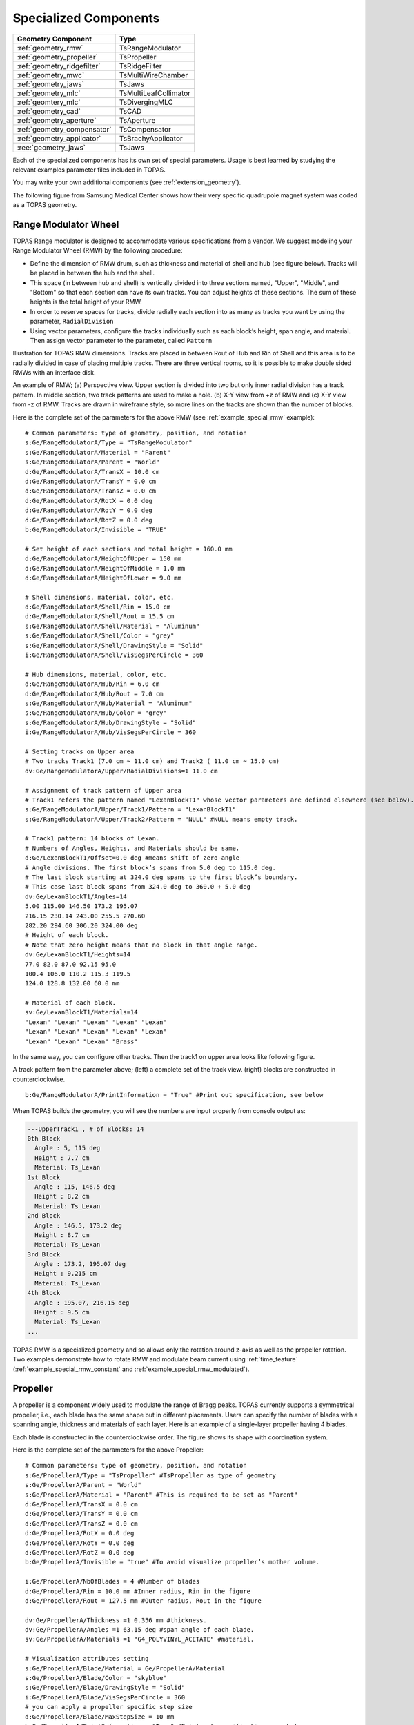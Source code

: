 Specialized Components
----------------------

=========================== ========================
Geometry Component          Type
=========================== ========================
:ref:`geometry_rmw`         TsRangeModulator
:ref:`geometry_propeller`   TsPropeller
:ref:`geometry_ridgefilter` TsRidgeFilter
:ref:`geometry_mwc`         TsMultiWireChamber
:ref:`geometry_jaws`        TsJaws
:ref:`geometry_mlc`         TsMultiLeafCollimator
:ref:`geomtery_mlc`         TsDivergingMLC
:ref:`geometry_cad`         TsCAD
:ref:`geometry_aperture`    TsAperture
:ref:`geometry_compensator` TsCompensator
:ref:`geometry_applicator`  TsBrachyApplicator
:ree:`geometry_jaws`        TsJaws
=========================== ========================

Each of the specialized components has its own set of special parameters. Usage is best learned by studying the relevant examples parameter files included in TOPAS.

You may write your own additional components (see :ref:`extension_geometry`).

The following figure from Samsung Medical Center shows how their very specific quadrupole magnet system was coded as a TOPAS geometry.

.. image:: SMC.png



.. _geometry_rmw:

Range Modulator Wheel
~~~~~~~~~~~~~~~~~~~~~

TOPAS Range modulator is designed to accommodate various specifications from a vendor. We suggest modeling your Range Modulator Wheel (RMW) by the following procedure:

* Define the dimension of RMW drum, such as thickness and material of shell and hub (see figure below). Tracks will be placed in between the hub and the shell.
* This space (in between hub and shell) is vertically divided into three sections named, "Upper", "Middle", and "Bottom" so that each section can have its own tracks. You can adjust heights of these sections. The sum of these heights is the total height of your RMW.
* In order to reserve spaces for tracks, divide radially each section into as many as tracks you want by using the parameter, ``RadialDivision``
* Using vector parameters, configure the tracks individually such as each block’s height, span angle, and material. Then assign vector parameter to the parameter, called ``Pattern``

.. image:: RMW_1.png

Illustration for TOPAS RMW dimensions. Tracks are placed in between Rout of Hub and Rin of Shell and this area is to be radially divided in case of placing multiple tracks. There are three vertical rooms, so it is possible to make double sided RMWs with an interface disk.

.. image:: RMW_2.png

An example of RMW; (a) Perspective view. Upper section is divided into two but only inner radial division has a track pattern. In middle section, two track patterns are used to make a hole. (b) X-Y view from +z of RMW and (c) X-Y view from -z of RMW. Tracks are drawn in wireframe style, so more lines on the tracks are shown than the number of blocks.

Here is the complete set of the parameters for the above RMW (see :ref:`example_special_rmw` example)::

    # Common parameters: type of geometry, position, and rotation
    s:Ge/RangeModulatorA/Type = "TsRangeModulator"
    s:Ge/RangeModulatorA/Material = "Parent"
    s:Ge/RangeModulatorA/Parent = "World"
    d:Ge/RangeModulatorA/TransX = 10.0 cm
    d:Ge/RangeModulatorA/TransY = 0.0 cm
    d:Ge/RangeModulatorA/TransZ = 0.0 cm
    d:Ge/RangeModulatorA/RotX = 0.0 deg
    d:Ge/RangeModulatorA/RotY = 0.0 deg
    d:Ge/RangeModulatorA/RotZ = 0.0 deg
    b:Ge/RangeModulatorA/Invisible = "TRUE"

    # Set height of each sections and total height = 160.0 mm
    d:Ge/RangeModulatorA/HeightOfUpper = 150 mm
    d:Ge/RangeModulatorA/HeightOfMiddle = 1.0 mm
    d:Ge/RangeModulatorA/HeightOfLower = 9.0 mm

    # Shell dimensions, material, color, etc.
    d:Ge/RangeModulatorA/Shell/Rin = 15.0 cm
    d:Ge/RangeModulatorA/Shell/Rout = 15.5 cm
    s:Ge/RangeModulatorA/Shell/Material = "Aluminum"
    s:Ge/RangeModulatorA/Shell/Color = "grey"
    s:Ge/RangeModulatorA/Shell/DrawingStyle = "Solid"
    i:Ge/RangeModulatorA/Shell/VisSegsPerCircle = 360

    # Hub dimensions, material, color, etc.
    d:Ge/RangeModulatorA/Hub/Rin = 6.0 cm
    d:Ge/RangeModulatorA/Hub/Rout = 7.0 cm
    s:Ge/RangeModulatorA/Hub/Material = "Aluminum"
    s:Ge/RangeModulatorA/Hub/Color = "grey"
    s:Ge/RangeModulatorA/Hub/DrawingStyle = "Solid"
    i:Ge/RangeModulatorA/Hub/VisSegsPerCircle = 360

    # Setting tracks on Upper area
    # Two tracks Track1 (7.0 cm ~ 11.0 cm) and Track2 ( 11.0 cm ~ 15.0 cm)
    dv:Ge/RangeModulatorA/Upper/RadialDivisions=1 11.0 cm

    # Assignment of track pattern of Upper area
    # Track1 refers the pattern named "LexanBlockT1" whose vector parameters are defined elsewhere (see below).
    s:Ge/RangeModulatorA/Upper/Track1/Pattern = "LexanBlockT1"
    s:Ge/RangeModulatorA/Upper/Track2/Pattern = "NULL" #NULL means empty track.

    # Track1 pattern: 14 blocks of Lexan.
    # Numbers of Angles, Heights, and Materials should be same.
    d:Ge/LexanBlockT1/Offset=0.0 deg #means shift of zero-angle
    # Angle divisions. The first block’s spans from 5.0 deg to 115.0 deg.
    # The last block starting at 324.0 deg spans to the first block’s boundary.
    # This case last block spans from 324.0 deg to 360.0 + 5.0 deg
    dv:Ge/LexanBlockT1/Angles=14
    5.00 115.00 146.50 173.2 195.07
    216.15 230.14 243.00 255.5 270.60
    282.20 294.60 306.20 324.00 deg
    # Height of each block.
    # Note that zero height means that no block in that angle range.
    dv:Ge/LexanBlockT1/Heights=14
    77.0 82.0 87.0 92.15 95.0
    100.4 106.0 110.2 115.3 119.5
    124.0 128.8 132.00 60.0 mm

    # Material of each block.
    sv:Ge/LexanBlockT1/Materials=14
    "Lexan" "Lexan" "Lexan" "Lexan" "Lexan"
    "Lexan" "Lexan" "Lexan" "Lexan" "Lexan"
    "Lexan" "Lexan" "Lexan" "Brass"

In the same way, you can configure other tracks.
Then the track1 on upper area looks like following figure.

.. image:: RMW_3.png

A track pattern from the parameter above; (left) a complete set of the track view. (right) blocks are constructed in counterclockwise.

::

    b:Ge/RangeModulatorA/PrintInformation = "True" #Print out specification, see below

When TOPAS builds the geometry, you will see the numbers are input properly from console output as:

.. code-block:: plain

    ---UpperTrack1 , # of Blocks: 14
    0th Block
      Angle : 5, 115 deg
      Height : 7.7 cm
      Material: Ts_Lexan
    1st Block
      Angle : 115, 146.5 deg
      Height : 8.2 cm
      Material: Ts_Lexan
    2nd Block
      Angle : 146.5, 173.2 deg
      Height : 8.7 cm
      Material: Ts_Lexan
    3rd Block
      Angle : 173.2, 195.07 deg
      Height : 9.215 cm
      Material: Ts_Lexan
    4th Block
      Angle : 195.07, 216.15 deg
      Height : 9.5 cm
      Material: Ts_Lexan
    ...

TOPAS RMW is a specialized geometry and so allows only the rotation around z-axis as well as the propeller rotation. Two examples demonstrate how to rotate RMW and modulate beam current using :ref:`time_feature` (:ref:`example_special_rmw_constant` and :ref:`example_special_rmw_modulated`).


.. _geometry_propeller:

Propeller
~~~~~~~~~

A propeller is a component widely used to modulate the range of Bragg peaks. TOPAS currently supports a symmetrical propeller, i.e., each blade has the same shape but in different placements. Users can specify the number of blades with a spanning angle, thickness and materials of each layer.
Here is an example of a single-layer propeller having 4 blades.

.. image:: Propeller_1.png

Each blade is constructed in the counterclockwise order. The figure shows its shape with coordination system.

Here is the complete set of the parameters for the above Propeller::

    # Common parameters: type of geometry, position, and rotation
    s:Ge/PropellerA/Type = "TsPropeller" #TsPropeller as type of geometry
    s:Ge/PropellerA/Parent = "World"
    s:Ge/PropellerA/Material = "Parent" #This is required to be set as "Parent"
    d:Ge/PropellerA/TransX = 0.0 cm
    d:Ge/PropellerA/TransY = 0.0 cm
    d:Ge/PropellerA/TransZ = 0.0 cm
    d:Ge/PropellerA/RotX = 0.0 deg
    d:Ge/PropellerA/RotY = 0.0 deg
    d:Ge/PropellerA/RotZ = 0.0 deg
    b:Ge/PropellerA/Invisible = "true" #To avoid visualize propeller’s mother volume.

    i:Ge/PropellerA/NbOfBlades = 4 #Number of blades
    d:Ge/PropellerA/Rin = 10.0 mm #Inner radius, Rin in the figure
    d:Ge/PropellerA/Rout = 127.5 mm #Outer radius, Rout in the figure

    dv:Ge/PropellerA/Thickness =1 0.356 mm #thickness.
    dv:Ge/PropellerA/Angles =1 63.15 deg #span angle of each blade.
    sv:Ge/PropellerA/Materials =1 "G4_POLYVINYL_ACETATE" #material.

    # Visualization attributes setting
    s:Ge/PropellerA/Blade/Material = Ge/PropellerA/Material
    s:Ge/PropellerA/Blade/Color = "skyblue"
    s:Ge/PropellerA/Blade/DrawingStyle = "Solid"
    i:Ge/PropellerA/Blade/VisSegsPerCircle = 360
    # you can apply a propeller specific step size
    d:Ge/PropellerA/Blade/MaxStepSize = 10 mm
    b:Ge/PropellerA/PrintInformation = "True" #Print out specification, see below

While TOPAS starts to build geometries, you can confirm whether the numbers you put are input properly from console output as:

.. code-block:: plain

    Layer: "0" , Thickness: 0.0356 (cm), Angle: 63.15 (deg), Material: G4_POLYVINYL_ACETATE
      Blade "0", Angle (-31.575 deg, 31.575deg)
      Blade "1", Angle (88.425 deg, 151.575deg)
      Blade "2", Angle (208.425 deg, 271.575deg)

With different numbers of blades, the angle of each blade will look like:

.. image:: Propeller_2.png

(Left) ``Ge/PropellerA/NbOfBlades = 2``, (Right) ``Ge/PropellerA/NbOfBlades = 3``.

You can model a multiple layered propeller just by extending the vector parameters, such as ``Thickness``, ``Angles``, and ``Materials`` (for more detail, see :ref:`example_special_propeller`)::

    dv:Ge/PropellerA/Thickness=10
    0.5 0.6 0.7 0.8 0.9 1.0 1.1 1.2 1.3 1.4 mm
    dv:Ge/PropellerA/Angles=10
    63.15 54.15 46.450 40.65 35.85 31.8 28.1 24.725 21.8 19.1 deg
    sv:Ge/PropellerA/Materials=10
    "Lexan" "G4_WATER" "G4_POLYVINYL_ACETATE" "G4_POLYVINYL_ACETATE"
    "G4_POLYVINYL_ACETATE" "G4_POLYVINYL_ACETATE" "G4_POLYVINYL_ACETATE"
    "G4_POLYVINYL_ACETATE" "G4_POLYVINYL_ACETATE" "G4_POLYVINYL_ACETATE"

Layers are created in the order of the parameter vector, i.e., Lexan is the bottom layer in this case, Water layer is the next, and so on. It is possible to make each layer with different thickness, angles, and materials. Note that these three vector parameters have same number of elements.

TOPAS propeller allows only the rotation around z-axis, which means that you can only assign rotation :ref:`Time Feature <time_feature>` to ``RotZ``, such as ``Ge/PropellerA/RotZ = Tf/ContinuousRotation/Value.`` Two examples demonstrate how to handle propeller rotations (:ref:`example_special_propeller_continuous` and :ref:`example_special_propeller_step`).



.. _geometry_ridgefilter:

Ridge Filter
~~~~~~~~~~~~

A ridge filter is an energy modulation component used in proton therapy. TOPAS offers a generic way to model an arbitrary shape of a ridge and place the replica. The shape of a ridge is defined in the x-z plane and then it becomes a volume by extending in the y direction.

.. image:: RidgeFilter_1.png

(left) A ridge shape in X-Z plane, represented by points-connection. Because the connection starts at the origin and ends at the last point, (width, 0), so users need to define the width of a ridge first. Depending on the topology of points, the arbitrary shape can be constructed. (right) A complete ridge by extending the shape along with y axis.

Here is a complete set of the parameters for the above ridge filter (see :ref:`example_special_ridgefilter` example)::

    # Common parameters: type of geometry, position, and rotation
    s:Ge/RidgeFilterA/Type = "TsRidgeFilter"
    s:Ge/RidgeFilterA/Parent = "RidgeGroup"
    s:Ge/RidgeFilterA/Material = "Aluminum"
    d:Ge/RidgeFilterA/TransX = 0.0 cm
    d:Ge/RidgeFilterA/TransY = 0.0 cm
    d:Ge/RidgeFilterA/TransZ = 0.0 cm
    d:Ge/RidgeFilterA/RotX = 0.0 deg
    d:Ge/RidgeFilterA/RotY = 0.0 deg
    d:Ge/RidgeFilterA/RotZ = 0.0 deg
    s:Ge/RidgeFilterA/DrawingStyle = "Solid"

    #Ridge Filter-specific parameters;
    #Width definition
    #Note that points are sequentially connected.
    #Number of XPoints and YPoints should be same.
    dv:Ge/RidgeFilterA/XPoints = 8
    0.0 0.8 1.3 1.8 2.2 2.7 3.2 4.0 mm
    dv:Ge/RidgeFilterA/ZPoints = 8
    2.4 4.0 9.1 14.0 14.0 9.1 4.0 2.4 mm
    d:Ge/RidgeFilterA/Width = 4.0 mm
    d:Ge/RidgeFilterA/Length = 1.0 cm

To check that the numbers are input properly::

    b:Ge/RidgeFilterA/PrintInformation = "True"

will generate console output as:

.. code-block:: plain

    Ridge points (x,z) --- :8
      P initial : (0, 0) cm
      P 0th     : (0, 0.24) cm
      P 1st     : (0.08, 0.4) cm
      P 2nd     : (0.13, 0.91) cm
      P 3rd     : (0.18, 1.4) cm
      P 4th     : (0.22, 1.4) cm
      P 5th     : (0.27, 0.91) cm
      P 6th     : (0.32, 0.4) cm
      P 7th     : (0.4, 0.24) cm
      P final   : (0.4, 0) cm

You can make replicas of the ridge and their positions along the x-axis.
A total of 3 replicas of the ridge and placed at -5.0, 0.0, 5.0. Each point represents the x-coordinate of the center of ridge width::

    dv:Ge/RidgeFilterA/Displacement = 3 -5.0 0.0 5.0 mm

.. image:: RidgeFilter_2.png

An example of replica set.



.. _geometry_mwc:

Multi Wire Chamber
~~~~~~~~~~~~~~~~~~

A multi wire chamber may be built from many of geometry primitives such as TsBox and TsCylinder. However, It is quite cumbersome to place many wires individually and adjust their dimension on any request. So TOPAS multi wire chamber (TsMultiWireChamber) allows to instantiate many wires and to place them efficiently. TsMultiWireChamber is a box consisting of multiple sets of wires. Each set can have its own configuration, such as the dimension and material of the wires, spaces between wires, alignment axis, Z-positions, and drawing-style.

Here is an example of TsMultiWireChamber (see :ref:`example_special_mwc` example).

.. image:: MWC_1.png

TOPAS multi wire chamber consists of two wire sets aligned along the X and Y axes. Three red wires are aligned to X axis while four gray wires are aligned to Y axis. These two sets of wires are placed within their mother box (gas filed).

The following parameters show how to model the above multi wire chamber::

    s:Ge/WireChamberA/Parent = "World"
    s:Ge/WireChamberA/Type = "TsMultiWireChamber" #Type of geometry
    d:Ge/WireChamberA/HLX=30.0 cm #Chamber dimension
    d:Ge/WireChamberA/HLY=30.0 cm
    d:Ge/WireChamberA/HLZ=10.0 cm
    s:Ge/WireChamberA/Material="Air" #Chamber is filled with this material.
    d:Ge/WireChamberA/TransX=0.0 cm
    d:Ge/WireChamberA/TransY=0.0 cm
    d:Ge/WireChamberA/TransZ=0.0 cm
    d:Ge/WireChamberA/RotX=0.0 deg
    d:Ge/WireChamberA/RotY=0.0 deg
    d:Ge/WireChamberA/RotZ=0.0 deg
    i:Ge/WireChamberA/NbOfLayers=2 #Number of wire sets.

    # Parameters for specifying each wire set add ‘Layer#’ to geometry name.
    # So Layer1 to Layer’NumberofLayers’.
    d:Ge/WireChamberA/Layer1/RMin=0.0 cm #Wire’s inner radius
    d:Ge/WireChamberA/Layer1/RMax=1.0 cm #Wire’s outer radius
    s:Ge/WireChamberA/Layer1/Material="Brass" #Wire material
    d:Ge/WireChamberA/Layer1/HL=20.0 cm #Wire’s half length
    s:Ge/WireChamberA/Layer1/Align= "X" #Align axis
    dv:Ge/WireChamberA/Layer1/Displacement=3 -10 0 10 cm #number of wires and its position in Y, because wires are aligned to X axis)
    d:Ge/WireChamberA/Layer1/PosZ=5.0 cm #Z-position w.r.t its mother box.
    s:Ge/WireChamberA/Layer1/DrawingStyle="FullWireFrame"
    s:Ge/WireChamberA/Layer1/Color="red"

    d:Ge/WireChamberA/Layer2/RMin=0.5 cm
    d:Ge/WireChamberA/Layer2/RMax=1.0 cm
    s:Ge/WireChamberA/Layer2/Material="Lexan"
    d:Ge/WireChamberA/Layer2/HL=20.0 cm
    s:Ge/WireChamberA/Layer2/Align= "Y"
    dv:Ge/WireChamberA/Layer2/Displacement=5 -20 -10 0 10 20 cm
    d:Ge/WireChamberA/Layer2/PosZ=-5.0 cm
    s:Ge/WireChamberA/Layer2/DrawingStyle="Solid"
    b:Ge/WireChamberA/PrintInformation = "True" #Print out specification, see below

When TOPAS starts to build geometries, you will see the numbers are input properly from console output as:

.. code-block:: plain

    Layer: "0" , # of Wires: 3, Alignment: X, Wire (Rmin= 0 cm, Rmax= 1 cm, HL= 20 cm) , Z Position in the Chamber: 5 (cm)
      Wire "0", Position (0 cm, -10 cm)
      Wire "1", Position (0 cm, 0 cm)
      Wire "2", Position (0 cm, 10 cm)
    Layer: "1" , # of Wires: 5, Alignment: Y, Wire (Rmin= 0.5 cm, Rmax= 1 cm, HL= 20 cm) , Z Position in the Chamber: -5 (cm)
      Wire "0", Position (-20 cm, 0 cm)
      Wire "1", Position (-10 cm, 0 cm)
      Wire "2", Position (0 cm, 0 cm)
      Wire "3", Position (10 cm, 0 cm)
      Wire "4", Position (20 cm, 0 cm)



.. _geometry_jaws:

Jaws
~~~~
TOPAS provides a Jaws component (type = TsJaws), e.g., part of a linear accelerator treatment head. The component is built from Geant4 trapezoids. 

FIGURE GOES HERE
Jaws component with parameters set in the parameter control file shown in orange. The TransZ parameter is an additional changeable parameter in the TOPAS GUI. 

The following parameter set fully specifies a pair of asymmetric, diverging jaws, in this case, a symmetric 10 cm wide field at isocenter collimated by a Siemens Oncor jaw with IEC co-ordinates, as in the linac example: 
• s:Ge/Jaw/Parent = "IEC_B" #IEC beam limiting device coordinate system
• s:Ge/Jaw/Type = "TsJaws" #TOPAS component for asymmetric, diverging jaws
• s:Ge/Jaw/Material = "G4_W" #Jaw material 
• d:Ge/Jaw/SAD = 100 cm #Distance from nominal source position to isocenter along Zb
• s:Ge/Jaw/JawTravelAxis = "Xb" #Jaw travel is along either IEC Xb or Yb axis.
• d:Ge/Jaw/LX = 20. cm #Limit of jaw size in direction of travel
• d:Ge/Jaw/LY = 20. cm # Limit of jaw size orthogonal to direction of travel
• d:Ge/Jaw/LZ = 7.80 cm  #Jaw thickness in Zb direction (along beam axis)
• d:Ge/Jaw/SourceToUpstreamSurfaceDistance = 28.26  cm
• dc:Ge/Jaw/NegativeFieldSetting  = -5. cm #Opening of jaw on negative side (Xb or Yb), projected to isocenter plane; i.e., jaw position setting for negative jaw
• dc:Ge/Jaw/PositiveFieldSetting  = 5. cm #Opening of jaw on positive side (Xb or Yb), projected to isocenter plane; i.e., jaw position setting for positive jaw

Notes:
1.	The distance from the origin of the coordinate system to the jaw is calculated from the SAD and SourceToUpstreamSurfaceDistance. This is for consistency with the linear accelerator simulation example where the position of the treatment head components is specified as the distance from the nominal source position to the upstream surface of the component. The nominal source position is a distance of the SAD from the machine isocenter. 
2.	NegativeFieldSetting and PositiveFieldSetting specify the jaw edges (field size) as projected to the isocenter on a plane perpendicular to the beam axis Zb. NegativeFieldSetting is less than or equal to PositiveFieldSetting. 


Second version of Jaws content that was found at end of this file:

TOPAS provides a component to specify a pair of asymmetric, diverging jaws (type = TsJaws), e.g., 
as part of a linear accelerator treatment head. The component is built from Geant4 trapezoids.

.. image:: Jaws.png

  TsJaws component with select parameters set in the parameter control file shown in orange. In this 
  case there is an asymmetric pair of jaws upstream of a MLC bank. TransZ is at the middle of the 
  jaw (half thickness) and is provided as a changeable parameter in the TOPAS GUI even though it 
  is not present in a parameter control file.

The following parameters are shown in the diagram above:
  1. The SAD parameter is the source-axis distance; that is, the distance from the nominal source 
     position (x-ray target) to the gantry rotation axis (the machine isocenter).
  2. The distance from the origin of the coordinate system to the jaw is calculated from the 
     parameters SAD and SourceToUpstreamSurfaceDistance. This is for consistency in jaw positioning 
     with the other components in the linear accelerator simulation example. 
  3. The NegativeFieldSetting and PositiveFieldSetting parameters specify the setting of each jaw 
     as the distance from the coordinate system Z axis to each jaw surface, projected to the plane 
     perpendicular to the Z at the origin of the coordinate system (isocenter). This is the field 
     setting used in treatment planning systems and at the machine. NegativeFieldSetting is less 
     than or equal to PositiveFieldSetting. 

The following parameter set specifies a symmetric 10 cm wide field at isocenter collimated by a Siemens Oncor jaw::

  s:Ge/Jaw/JawTravelAxis  = "X" # Jaw travel axis, "X" or "Y"
  d:Ge/Jaw/PositiveFieldSetting  = 20 cm
  d:Ge/Jaw/NegativeFieldSetting  = -20 cm
  s:Ge/Jaw/Parent  = "World"
  s:Ge/Jaw/Type  = "TsJaws"
  s:Ge/Jaw/Material = "G4_W"
  d:Ge/Jaw/LX  = 20. cm  # Actual jaw width along JawTravelAxis
  d:Ge/Jaw/LY  = 20. cm  # Actual jaw length perpendicular to JawTravelAxis
  d:Ge/Jaw/LZ  = 7.80 cm # Jaw thickness along Z axis
  dc:Ge/Jaw/SourceToUpstreamSurfaceDistance = 19.73 cm #Distance from source to jaw 
  d:Ge/Jaw/SAD = 100. cm #Distance for source to isocenter
  s:Ge/Jaw/DrawingStyle = "Solid"


.. _geometry_mlc:

Multi Leaf Collimator
~~~~~~~~~~~~~~~~~~~~~
TOPAS provides a simple Multi Leaf Collimator (MLC) and a doubly diverging MLC. The simple MLC (type = TsMultiLeafCollimator) is comprised of rectangular parallelopipeds (six rectangular surfaces, at right angles with each other).

The simple TOPAS MLC has a minimal set of parameters to define the width and opening (travel) of each leaf.

.. image:: MLC_1.png

Illustrations for TOPAS MLC dimensions. The user can define an arbitrary number of leaves with different width of each leaf. TOPAS detects leaf collision when it is built and leaves are repositioned by :ref:`time_feature` operations.

Here is a complete set of the parameters for the above TOPAS MLC (see :ref:`example_special_mlc` example)::

    # Common parameters: type of geometry, position, and rotation
    s:Ge/MultiLeafCollimatorA/Type = "TsMultiLeafCollimator"
    s:Ge/MultiLeafCollimatorA/Parent = "World"
    s:Ge/MultiLeafCollimatorA/Material = "Aluminum"
    d:Ge/MultiLeafCollimatorA/TransX = 0.0 cm
    d:Ge/MultiLeafCollimatorA/TransY = 0.0 cm
    d:Ge/MultiLeafCollimatorA/TransZ = 0.0 cm
    d:Ge/MultiLeafCollimatorA/RotX = 0.0 deg
    d:Ge/MultiLeafCollimatorA/RotY = 0.0 deg
    d:Ge/MultiLeafCollimatorA/RotZ = 0.0 deg
    s:Ge/MultiLeafCollimatorA/DrawingStyle = "Solid"
    b:Ge/MultiLeafCollimatorA/PrintInformation = "True"

    # MLC-specific parameters:
    # Limits Leaf opening. Any of absolute values from X+- Leaf can’t exceed this value.
    d:Ge/MultiLeafCollimatorA/MaximumLeafOpen = 5.0 cm
    d:Ge/MultiLeafCollimatorA/Thickness = 5.0 cm #Leaf thickness (z)
    d:Ge/MultiLeafCollimatorA/Length = 6.0 cm #Leaf length (y)
    dv:Ge/MultiLeafCollimatorA/Widths = 5 1.5 0.5 0.5 0.5 1.5 cm #Leaves width

    # Each leaf’s opening distance from Y axis.
    # XMinusLeavesOpen means the x position of X- leaf’s right edge.
    # XPlusLeavesOpen means the x position of X+ leaf’s left edge.
    dv:Ge/MultiLeafCollimatorA/XMinusLeavesOpen = 5 0.0 -0.3 -0.2 -0.5 0.0 cm
    dv:Ge/MultiLeafCollimatorA/XPlusLeavesOpen = 5 0.0 0.3 0.2 0.5 0.0 cm

TOPAS MLC is a specialized geometry and so allows only the reposition of each leaf as a function of time, using :ref:`time_feature` (see :ref:`example_special_mlc_sequence` example).

The doubly diverging MLC (type = TsDivergingMLC) is comprised of trapezoids. 

.. image:: MLC_2.png

TsDivergingMLC component with select parameters set in the parameter control file shown in orange. 
In this case there is an MLC bank downstream of an asymmetric pair of jaws. TransZ is at the middle 
of the MLC (half thickness) and is provided as a changeable parameter in the TOPAS GUI even though 
it is not present in a parameter control file.

The following parameter set fully specifies a pair of MLC banks with doubly diverging leaves, in this 
case, a symmetric 20 cm x 10 cm field at isocenter collimated by a Siemens Oncor MLC. If the leaf i
travel axis is X, the leaf numbering is from negative to positive along Y. If the leaf travel axis i
is Y, the leaf numbering is from positive to negative along X.::

  s:Ge/MLC/Parent           = "World" 
  s:Ge/MLC/Type              = "TsDivergingMLC"
  s:Ge/MLC/Material         = "G4_W"
  d:Ge/MLC/SAD               = 100. cm 
  d:Ge/MLC/SourceToUpstreamSurfaceDistance = 28.26  cm # Distance from source to MLC bank
  s:Ge/MLC/LeafTravelAxis   = "X" # Leaf travel axis, "X" or "Y"
  d:Ge/MLC/MaximumLeafOpen  = 20.0 cm # Actual limit of leaf travel
  d:Ge/MLC/Thickness        = 7.56 cm # Actual thickness of MLC leaves along IEC Zb
  d:Ge/MLC/Length           = 20.0 cm # Length of MLC leaves in direction of travel
  # MLC leaf widths and positions, projected to isocenter for 10 cm x 20 cm field
  dv:Ge/MLC/LeafWidths           = 42 5. 1. 1. 1. 1. 1. 1. 1. 1. 1. 1. 1. 1. 1. 1. 1. 1. 1. 1. 1. 1. 1. 1. 1. 1. 1. 1. 1. 1. 1. 1. 1. 1. 1. 1. 1. 1. 1. 1. 1. 1. 5. cm
  dv:Ge/MLC/NegativeFieldSetting = 42 0. 0. 0. 0. 0. 0. 0. 0. 0. 0. 0. -5. -5. -5. -5. -5. -5. -5. -5. -5. -5. -5. -5. -5. -5. -5. -5. -5. -5. -5. -5. 0. 0. 0. 0. 0. 0. 0. 0. 0. 0. 0. cm
  dv:Ge/MLC/PositiveFieldSetting = 42 0. 0. 0. 0. 0. 0. 0. 0. 0. 0. 0. 5. 5. 5. 5. 5. 5. 5. 5. 5. 5. 5. 5. 5. 5. 5. 5. 5. 5. 5. 5. 0. 0. 0. 0. 0. 0. 0. 0. 0. 0. 0. Cm
  s:Ge/MLC/DrawingStyle = "Solid"

.. _geometry_cad:

CAD (Computer Aided Design)
~~~~~~~~~~~~~~~~~~~~~~~~~~~

The TsCAD component allows you to turn any geometry that has been designed in a CAD system into a TOPAS Component. This allows you to incorporate arbitrarily complex geometries.

.. image:: CAD_1.png

The supported CAD formats are:

* STL - Stereolithography binary format
* PLY - Polygon ASCII format

STL and PLY files describe a geometry as a tessellation, providing a set of vertices and faces of triangular or quadrangular surfaces to approximate the volume. While some STL and PLY files also contain additional information such as material and color, TOPAS does not currently accept such information. The STL and PLY files you provide to TOPAS must contain only the tessellation information. Internally, TOPAS represents this component as a ``G4TessellatedSolid``.

Most CAD systems allows direct export of parts to the above formats. If your CAD system does not support one of those formats, you may be able to convert from some other CAD format by using a free conversion tool such as `MeshLab <http://meshlab.sourceforge.net>`_.

::

    # Common parameters: type of geometry, position, and rotation
    s:Ge/MyPartFromCAD/Type = "TsCAD"
    s:Ge/MyPartFromCAD/Parent = "World"
    s:Ge/MyPartFromCAD/Material = "G4_WATER"
    d:Ge/MyPartFromCAD/TransX = 0.0 cm
    d:Ge/MyPartFromCAD/TransY = 0.0 cm
    d:Ge/MyPartFromCAD/TransZ = 0.0 cm
    d:Ge/MyPartFromCAD/RotX = 0.0 deg
    d:Ge/MyPartFromCAD/RotY = 0.0 deg
    d:Ge/MyPartFromCAD/RotZ = 0.0 deg
    s:Ge/MyPartFromCAD/DrawingStyle = "Wireframe"

    # CAD-specific parameters:
    s:Ge/MyPartFromCAD/InputFile = "Foot" # file name, without extensions. Match exact case
    s:Ge/MyPartFromCAD/FileFormat = "ply" # file extension
    d:Ge/MyPartFromCAD/Units = 1.0 cm # how to interpret dimension numbers in the file. Changing this value will re-scale the component

TOPAS does not automatically know where the center of your CAD component will be. This is affected by how your CAD system manages coordinates. For example, some CAD software exports the STL by relocating the volume to the first positive octant of its coordinate system. You may have to adjust the ``TransX/Y/Z`` parameters of your component to center it as desired.

.. image:: CAD_2.png

Above, A plastic scintillator with customized groove. Left: CAD, Right: TOPAS



.. _geometry_aperture:

Aperture
~~~~~~~~

An aperture is a component used to shape the lateral penumbra of a (generally) double-scattered proton beam. It is basically a block of brass with a hole cut out from the middle, in the shape of the treatment volume. The purpose is to block the beam outside the desired irradiation path.
TOPAS models the aperture by connecting the aperture file points to create a polygon and then extruding this polygon in Z to cut out the aperture hole.

.. image:: Aperture_1.png

A typical implementation of an apertures in TOPAS is given below followed by a more detailed description of each option
(see :ref:`example_nozzle_scattering` example)::

    s:Ge/Aperture/Type = "TsAperture"
    s:Ge/Aperture/Parent = "Snout"
    s:Ge/Aperture/Material= "Brass"
    d:Ge/Aperture/RMax =4.5 cm
    d:Ge/Aperture/HL= 2.5 cm
    d:Ge/Aperture/TransX = 0.0 cm
    d:Ge/Aperture/TransY = 0.0 cm
    d:Ge/Aperture/TransZ = -13.0 cm
    d:Ge/Aperture/RotX = 0.0 deg
    d:Ge/Aperture/RotY = 0.0 deg
    d:Ge/Aperture/RotZ = 0.0 deg
    s:Ge/Aperture/InputFile = "ApertureFileIn.ap" # Match exact case
    s:Ge/Aperture/FileFormat = "XYCoordinates" # XYCoordinates or MGH
    b:Ge/Aperture/PrintPoints = "True" # Print points to console

``FileFormat`` has two options:

* ``"XYCoordinates"`` takes is a simple list of points. The first line defines how many points there are in the file, each following line in the file is a comma separated x,y pair, such as:

    * numberOfPoints
    * x1,y1
    * x2,y2
    * ...
    * xN,yN

  N = numberOfPoints is the number of data points (xi, yi). This is a required condition. The units of the coordinates are millimeter.
* ``"MGH"`` takes the milling data produced by the MGH machine shop. It consists of the same information as the ``"XYCoordinates"`` option, but with more overhead, such as:

    * patientName
    * Warning message about not fabricating this file
    * someDoubleValue
    * someIntValue
    * M (this is a number of dummy points, this amount of points will be skipped)
    * x1 y1 x2 y2 ... xM yM
    * N
    * x1 y1 x2 y2 ... xN yN

  Data pairs are listed in a simple space-separated list. The units are in centimeter.



.. _geometry_compensator:

Compensator
~~~~~~~~~~~

A compensator is a component that is used to shape the distal edge of a proton beam by placing a varying amount of material in the beam path, usually behind the aperture. An example compensator is shown below in top and side views. The compensator consists of a material that is to be placed in the beam to attenuate the beam (usually lexan) and a number of drill holes that were drilled into the compensator.

.. image:: Compensator_1.png

A typical compensator has the following parameters (see :ref:`example_nozzle_scattering` example)::

    s:Ge/Compensator/Type = "TsCompensator"
    s:Ge/Compensator/Parent = "Snout"
    s:Ge/Compensator/Material = "CompensatorLucite"
    d:Ge/Compensator/RMax = 5.5. cm
    d:Ge/Compensator/TransX = 0. cm
    d:Ge/Compensator/TransY = 0. cm
    dc:Ge/Compensator/Thickness = 0. cm # will be reset to actual thickness when compensator is read in. This allows other parameter files to access this variable thickness.
    d:Ge/Compensator/InvHL = -0.5 * Ge/Compensator/Thickness cm
    d:Ge/Compensator/TransZ = -15.5 cm + Ge/Compensator/InvHL # Allows centering regardless of thickness
    d:Ge/Compensator/RotX = 0. deg
    d:Ge/Compensator/RotY = 0. deg
    d:Ge/Compensator/RotZ = 0. deg
    s:Ge/Compensator/InputFile = "CompensatorFileInRowsDepths.rc" # match exact case
    s:Ge/Compensator/FileFormat = "RowsAndDepths" # RowsAndDepths or MGH
    s:Ge/Compensator/Method = "ExtrudedSolid" # Polyhedra, ExtrudedSolid, SubtractionCylinders or UnionCylinders
    b:Ge/Compensator/PrintPoints = "True"

``Thickness`` has the special parameter type, ``dc``, where the ``c`` means this dimensioned double is :ref:`changeable <changeable_parameters>`, that is, it can change on the fly based on what exact compensator is read in. Other parameters can then take this thickness into account when the perform placements.

``FileFormat`` has two options:

* ``"RowsAndDepths"``: all sizes are in millimeters:

    * numberOfRows
    * MainCylinderThickness
    * DrillHoleDiameter
    * n1 deltaX1 X1 Y1
    * D1 D2 ... Dn1
    * n2 deltaX2 X2 Y2
    * D1 D2 ... Dn2
    * ...
    * nN deltaXn Xn Yn
    * D1 D2 ... DnN

  NumberOfRows = N defines how many rows of drill holes there are (in Y), the MainCylinderThickness. The DrillHoleDiameter is the diameter of the drill hole, we approximate this by a hexagon. The values ni are the number of drill holes in X for each row of drill holes in Y, deltaXi defines the step size (and direction) and Xi and Yi are the starting position of the drilling for this row.

* ``"MGH"``: all sizes are in inches:

    * Some line
    * numberOfRows
    * dummyDouble dummyDouble dummyDouble dummyDouble
    * MainCylinderThickness
    * dummyDouble dummyDouble dummyDouble dummyDouble dummyDouble dummyDouble dummyDouble
    * DrillHoleDiameter
    * n1 deltaX1 X1 Y1
    * D1 D2 ... Dn1
    * n2 deltaX2 X2 Y2
    * D1 D2 ... Dn2
    * ...
    * nN deltaXn Xn Yn
    * D1 D2 ... DnN

``Method`` has four options:

* ``"ExtrudedSolid"`` builds the compensator from a set of extruded solids. This is the most reliable and efficient technique.
* ``"Polyhedra"`` carves hexagon shapes out of the compensator. This method has an extra check to adjust the position of each starting drill hole of each row to compensate for rounding inaccuracies produced by the drilling machine::

    d:Ge/Compensator/XTolerance = 1. mm
    d:Ge/Compensator/YTolerance = 1. mm

* ``"SubtractionCylinders"`` builds the compensator by subtracting drill hole cylinders from the overall compensator cylinder. This technique gives the most perfect representation of the drilling process, however the added precision is insignificant, while particle navigation time is increased. Note that if you want to visualize this form of compensator, you should use RayTracer, as this is the only Geant4 visualization drivers that can correctly render boolean operations.
* ``"UnionCylinders"`` builds the compensator by first creating a union solid of all the holes, and then subtracting this union solid from the overall compensator cylinder. This technique is similar to ``"SubtractionCylinders"`` but slightly more efficient. Note that if you want to visualize this form of compensator, you should use RayTracer, as this is the only Geant4 visualization drivers that can correctly render boolean operations.



.. _geometry_applicator:

BrachyApplicator
~~~~~~~~~~~

A BrachyApplicator is a component that is used to precisely place
source wires for brachytherapy applications.
It is the first of what we intend to become a large library of new
compoents for brachytherapy applications.

The overall shape of the BrachyApplicator is a cylinder with a hemispherical cap on one end.
There is one hole in the center into which a source wire can be driven,
plus a configurable number of other holes located radially around this center.
The component generates additional parameters at run-time to represent
the x and y translations of these holes relative to the applicator center line.
These parameters can be used to easily postion the source wire into these holes.

.. image:: Applicator.png

The following example parameters are taken from the new example:
examples/Patient/Applicator.txt
This example places the applicator inside of a patient,
and then uses time features to drive a source wire to various dwell
positions within this applicator.

The parameters you set are as follows.::

    s:Ge/Applicator/Type = "TsBrachyApplicator"
    s:Ge/Applicator/Parent = "Patient"
    b:Ge/Applicator/IsParallel = "True"
    s:Ge/Applicator/Material = "G4_WATER"
    d:Ge/Applicator/CylinderLength = 40. mm
    d:Ge/Applicator/Radius = 12.5 mm
    i:Ge/Applicator/NumberOfRadialHoles = 6
    d:Ge/Applicator/HoleOffset = 6 mm # Distance of radial holes from center
    d:Ge/Applicator/HoleRadius = 1.2 mm
    s:Ge/Applicator/DrawingStyle = "Solid"
    s:Ge/Applicator/Color = "transparentgrey"
    iv:Gr/Color/transparentgrey = 4 255 255 255 90

The following parameters are updated automatically by the applicator component to show true hole centers.
They need to be defined here, but these initial values are not important.
They must run from Hole0 (for the central hole) to HoleN, for the Nth radial hole.::

    d:Ge/Applicator/Hole0/TransX = 0. mm
    d:Ge/Applicator/Hole0/TransY = 0. mm
    d:Ge/Applicator/Hole1/TransX = 0. mm
    d:Ge/Applicator/Hole1/TransY = 0. mm
    d:Ge/Applicator/Hole2/TransX = 0. mm
    d:Ge/Applicator/Hole2/TransY = 0. mm
    d:Ge/Applicator/Hole3/TransX = 0. mm
    d:Ge/Applicator/Hole3/TransY = 0. mm
    d:Ge/Applicator/Hole4/TransX = 0. mm
    d:Ge/Applicator/Hole4/TransY = 0. mm
    d:Ge/Applicator/Hole5/TransX = 0. mm
    d:Ge/Applicator/Hole5/TransY = 0. mm
    d:Ge/Applicator/Hole6/TransX = 0. mm
    d:Ge/Applicator/Hole6/TransY = 0. mm
